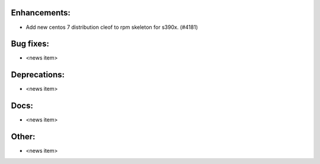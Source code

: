 Enhancements:
-------------

* Add new centos 7 distribution cleof to rpm skeleton for s390x.  (#4181)

Bug fixes:
----------

* <news item>

Deprecations:
-------------

* <news item>

Docs:
-----

* <news item>

Other:
------

* <news item>

